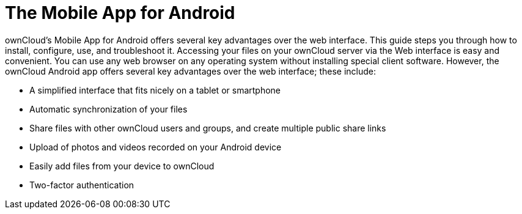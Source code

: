 = The Mobile App for Android

:app-name: ownCloud Android App
:keywords: ownCloud, Android

:description: ownCloud's Mobile App for Android offers several key advantages over the web interface. This guide steps you through how to install, configure, use, and troubleshoot it.

{description} Accessing your files on your ownCloud server via the Web interface is easy and convenient. You can use any web browser on any operating system without installing special client software. However, the ownCloud Android app offers several key advantages over the web interface; these include:

* A simplified interface that fits nicely on a tablet or smartphone
* Automatic synchronization of your files
* Share files with other ownCloud users and groups, and create multiple public share links
* Upload of photos and videos recorded on your Android device
* Easily add files from your device to ownCloud
* Two-factor authentication
